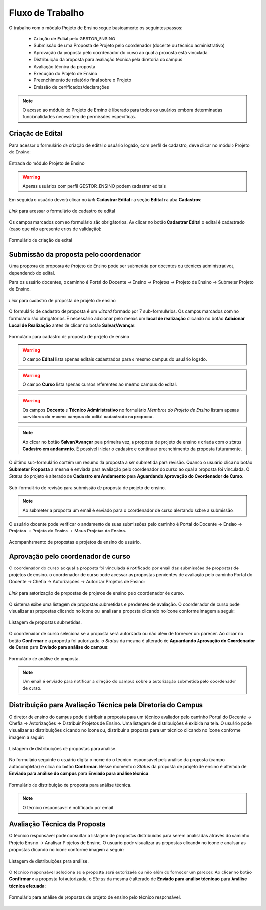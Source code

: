 Fluxo de Trabalho
=================

O trabalho com o módulo Projeto de Ensino segue basicamente os seguintes passos:

    - Criação de Edital pelo GESTOR_ENSINO
    - Submissão de uma Proposta de Projeto pelo coordenador (docente ou técnico administrativo)
    - Aprovação da proposta pelo coordenador do curso ao qual a proposta está vinculada
    - Distribuição da proposta para avaliação técnica pela diretoria do campus
    - Avaliação técnica da proposta
    - Execução do Projeto de Ensino
    - Preenchimento de relatório final sobre o Projeto
    - Emissão de certificados/declarações

.. note::
    O acesso ao módulo do Projeto de Ensino é liberado para todos os usuários embora determinadas
    funcionalidades necessitem de permissões especificas.


Criação de Edital
-----------------

Para acessar o formulário de criação de edital o usuário logado, com perfil de cadastro, deve clicar no módulo
Projeto de Ensino:

.. figure:: _static/img/usuario/projeto-ensino-modulo.png
    :align: center
    :class: imagem
    
    Entrada do módulo Projeto de Ensino


.. warning:: Apenas usuários com perfil GESTOR_ENSINO podem cadastrar editais.


Em seguida o usuário deverá clicar no *link* **Cadastrar Edital** na seção **Edital** na aba **Cadastros**:

.. figure:: _static/img/usuario/link-cadastrar-edital.png
    :align: center
    :class: imagem

    *Link* para acessar o formulário de cadastro de edital


Os campos marcados com |required| no formulário são obrigátorios. Ao clicar no botão **Cadastrar Edital** o
edital é cadastrado (caso que não apresente erros de validação):

.. figure:: _static/img/usuario/form-cadastrar-edital.png
    :align: center
    :class: imagem

    Formulário de criação de edital


Submissão da proposta pelo coordenador
--------------------------------------

Uma proposta de proposta de Projeto de Ensino pode ser submetida por docentes ou técnicos administrativos,
dependendo do edital.

Para os usuário docentes, o caminho é Portal do Docente → Ensino → Projetos → Projeto de Ensino → Submeter
Projeto de Ensino.


.. figure:: _static/img/usuario/link-proposta-docente.png
    :align: center
    :class: imagem

    *Link* para cadastro de proposta de projeto de ensino


O formulário de cadastro de proposta é um *wizard* formado por 7 sub-formulários. Os campos marcados com
|required| no formulário são obrigátorios. É necessário adicionar pelo menos um **local de realização** clicando
no botão **Adicionar Local de Realização** antes de clicar no botão **Salvar/Avançar**.


.. figure:: _static/img/usuario/form-proposta.png
    :align: center
    :class: imagem

    Formulário para cadastro de proposta de projeto de ensino


.. warning::
    O campo **Edital** lista apenas editais cadastrados para o mesmo campus do usuário logado.


.. warning::
    O campo **Curso** lista apenas cursos referentes ao mesmo campus do edital.


.. warning::
    Os campos **Docente** e **Técnico Administrativo** no formulário *Membros do Projeto de Ensino* listam
    apenas servidores do mesmo campus do edital cadastrado na proposta.


.. note::
    Ao clicar no botão **Salvar/Avançar** pela primeira vez, a proposta de projeto de ensino é criada com o
    *status* **Cadastro em andamento**. É possível iniciar o cadastro e continuar preenchimento da proposta
    futuramente.


O último sub-formulário contém um resumo da proposta a ser submetida para revisão. Quando o usuário
clica no botão **Submeter Proposta** a mesma é enviada para avaliação pelo coordenador do curso ao qual a
proposta foi vinculada. O *Status* do projeto é alterado de **Cadastro em Andamento** para **Aguardando
Aprovação do Coordenador de Curso**.


.. figure:: _static/img/usuario/submeter-proposta.png
    :align: center
    :class: imagem

    Sub-formulário de revisão para submissão de proposta de projeto de ensino.


.. note:: Ao submeter a proposta um email é enviado para o coordenador de curso alertando sobre a submissão.


O usuário docente pode verificar o andamento de suas submissões pelo caminho é Portal do Docente → Ensino →
Projetos → Projeto de Ensino → Meus Projetos de Ensino.


.. figure:: _static/img/usuario/meus-projetos-ensino.png
    :align: center
    :class: imagem

    Acompanhamento de propostas e projetos de ensino do usuário.


Aprovação pelo coordenador de curso
-----------------------------------

O coordenador do curso ao qual a proposta foi vínculada é notificado por email das submissões de propostas de
projetos de ensino. o coordenador de curso pode acessar as propostas pendentes de avaliação pelo caminho Portal
do Docente → Chefia → Autorizações → Autorizar Projetos de Ensino:


.. figure:: _static/img/usuario/link-autorizar-proposta.png
    :align: center
    :class: imagem

    *Link* para autorização de propostas de projetos de ensino pelo coordenador de curso.


O sistema exibe uma listagem de propostas submetidas e pendentes de avaliação. O coordenador de curso pode
visualizar as propostas clicando no ícone |view| ou, analisar a proposta clicando no ícone |seta| conforme
imagem a seguir:


.. figure:: _static/img/usuario/lista-propostas-coordenador.png
    :align: center
    :class: imagem

    Listagem de propostas submetidas.


O coordenador de curso seleciona se a proposta será autorizada ou não além de fornecer um parecer. Ao clicar
no botão **Confirmar** e a proposta foi autorizada, o *Status* da mesma é alterado de **Aguardando Aprovação
do Coordenador de Curso** para **Enviado para análise do campus**:


.. figure:: _static/img/usuario/autorizar-proposta.png
    :align: center
    :class: imagem

    Formulário de análise de proposta.


.. note::
    Um email é enviado para notificar a direção do campus sobre a autorização submetida pelo coordenador de
    curso.


Distribuição para Avaliação Técnica pela Diretoria do Campus
------------------------------------------------------------

O diretor de ensino do campus pode distribuir a proposta para um técnico avaliador pelo caminho Portal do
Docente → Chefia → Autorizações → Distribuir Projetos de Ensino. Uma listagem de distribuições é exibida na
tela. O usuário pode visualizar as distribuições clicando no ícone |view| ou, distribuir a proposta para um
técnico clicando no ícone |seta| conforme imagem a seguir:


.. figure:: _static/img/usuario/link-distribuir-proposta.png
    :align: center
    :class: imagem

    Listagem de distribuições de propostas para análise.


No formulário seguinte o usuário digita o nome do o técnico responsável pela análise da proposta (campo
autocompletar) e clica no botão **Confirmar**. Nesse momento o *Status* da proposta de projeto de ensino é alterada de
**Enviado para análise do campus** para **Enviado para análise técnica**.


.. figure:: _static/img/usuario/distribuir-proposta.png
    :align: center
    :class: imagem

    Formulário de distribuição de proposta para análise técnica.


.. note:: O técnico responsável é notificado por email


Avaliação Técnica da Proposta
-----------------------------

O técnico responsável pode consultar a listagem de propostas distribuidas para serem analisadas através do caminho
Projeto Ensino → Analisar Projetos de Ensino. O usuário pode visualizar as propostas clicando no ícone |view|
e analisar as propostas clicando no ícone |seta| conforme imagem a seguir:


.. figure:: _static/img/usuario/lista-analise.png
    :align: center
    :class: imagem

    Listagem de distribuições para análise.


O técnico responsável seleciona se a proposta será autorizada ou não além de fornecer um parecer. Ao clicar no
botão **Confirmar** e a proposta foi autorizada, o *Status* da mesma é alterado de **Enviado para análise
técnicao** para **Análise técnica efetuada**:


.. figure:: _static/img/usuario/form-analise.png
    :align: center
    :class: imagem

    Formulário para análise de propostas de projeto de ensino pelo técnico responsável.


.. |required| image:: _static/img/required.png
.. |view| image:: _static/img/view.png
.. |seta| image:: _static/img/seta.png
